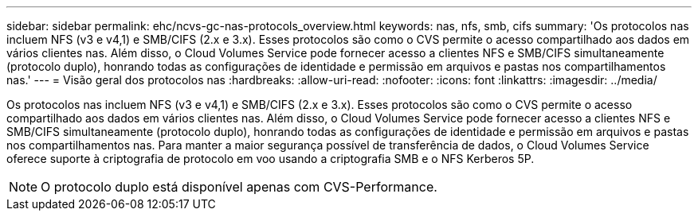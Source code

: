 ---
sidebar: sidebar 
permalink: ehc/ncvs-gc-nas-protocols_overview.html 
keywords: nas, nfs, smb, cifs 
summary: 'Os protocolos nas incluem NFS (v3 e v4,1) e SMB/CIFS (2.x e 3.x). Esses protocolos são como o CVS permite o acesso compartilhado aos dados em vários clientes nas. Além disso, o Cloud Volumes Service pode fornecer acesso a clientes NFS e SMB/CIFS simultaneamente (protocolo duplo), honrando todas as configurações de identidade e permissão em arquivos e pastas nos compartilhamentos nas.' 
---
= Visão geral dos protocolos nas
:hardbreaks:
:allow-uri-read: 
:nofooter: 
:icons: font
:linkattrs: 
:imagesdir: ../media/


[role="lead"]
Os protocolos nas incluem NFS (v3 e v4,1) e SMB/CIFS (2.x e 3.x). Esses protocolos são como o CVS permite o acesso compartilhado aos dados em vários clientes nas. Além disso, o Cloud Volumes Service pode fornecer acesso a clientes NFS e SMB/CIFS simultaneamente (protocolo duplo), honrando todas as configurações de identidade e permissão em arquivos e pastas nos compartilhamentos nas. Para manter a maior segurança possível de transferência de dados, o Cloud Volumes Service oferece suporte à criptografia de protocolo em voo usando a criptografia SMB e o NFS Kerberos 5P.


NOTE: O protocolo duplo está disponível apenas com CVS-Performance.
